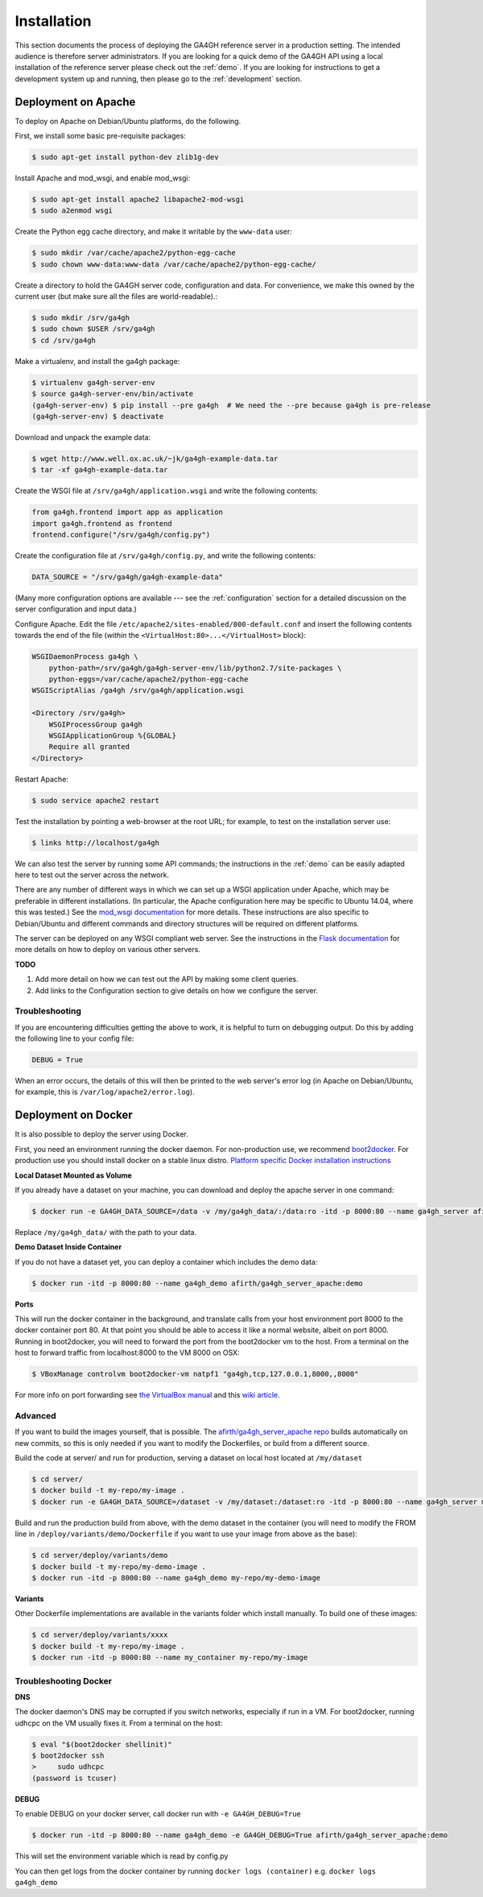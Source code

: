 .. _installation:

************
Installation
************

This section documents the process of deploying the GA4GH reference
server in a production setting. The intended audience is therefore
server administrators. If you are looking for a quick demo of the
GA4GH API using a local installation of the reference server
please check out the :ref:`demo`. If you are looking for
instructions to get a development system up and running, then
please go to the :ref:`development` section.

--------------------
Deployment on Apache
--------------------

To deploy on Apache on Debian/Ubuntu platforms, do the following.

First, we install some basic pre-requisite packages:

.. code-block:: bash

  $ sudo apt-get install python-dev zlib1g-dev

Install Apache and mod_wsgi, and enable mod_wsgi:

.. code-block:: bash

  $ sudo apt-get install apache2 libapache2-mod-wsgi
  $ sudo a2enmod wsgi

Create the Python egg cache directory, and make it writable by
the ``www-data`` user:

.. code-block:: bash

  $ sudo mkdir /var/cache/apache2/python-egg-cache
  $ sudo chown www-data:www-data /var/cache/apache2/python-egg-cache/

Create a directory to hold the GA4GH server code, configuration
and data. For convenience, we make this owned by the current user
(but make sure all the files are world-readable).:

.. code-block:: bash

  $ sudo mkdir /srv/ga4gh
  $ sudo chown $USER /srv/ga4gh
  $ cd /srv/ga4gh

Make a virtualenv, and install the ga4gh package:

.. code-block:: bash

  $ virtualenv ga4gh-server-env
  $ source ga4gh-server-env/bin/activate
  (ga4gh-server-env) $ pip install --pre ga4gh  # We need the --pre because ga4gh is pre-release
  (ga4gh-server-env) $ deactivate

Download and unpack the example data:

.. code-block:: bash

  $ wget http://www.well.ox.ac.uk/~jk/ga4gh-example-data.tar
  $ tar -xf ga4gh-example-data.tar

Create the WSGI file at ``/srv/ga4gh/application.wsgi`` and write the following
contents:

.. code-block:: python

    from ga4gh.frontend import app as application
    import ga4gh.frontend as frontend
    frontend.configure("/srv/ga4gh/config.py")

Create the configuration file at ``/srv/ga4gh/config.py``, and write the
following contents:

.. code-block:: python

    DATA_SOURCE = "/srv/ga4gh/ga4gh-example-data"

(Many more configuration options are available --- see the :ref:`configuration`
section for a detailed discussion on the server configuration and input data.)

Configure Apache. Edit the file ``/etc/apache2/sites-enabled/000-default.conf``
and insert the following contents towards the end of the file
(*within* the ``<VirtualHost:80>...</VirtualHost>`` block):

.. code-block:: apacheconf

    WSGIDaemonProcess ga4gh \
        python-path=/srv/ga4gh/ga4gh-server-env/lib/python2.7/site-packages \
        python-eggs=/var/cache/apache2/python-egg-cache
    WSGIScriptAlias /ga4gh /srv/ga4gh/application.wsgi

    <Directory /srv/ga4gh>
        WSGIProcessGroup ga4gh
        WSGIApplicationGroup %{GLOBAL}
        Require all granted
    </Directory>

Restart Apache:

.. code-block:: bash

  $ sudo service apache2 restart

Test the installation by pointing a web-browser at the root URL; for example,
to test on the installation server use:

.. code-block:: bash

    $ links http://localhost/ga4gh

We can also test the server by running some API commands; the instructions
in the :ref:`demo` can be easily adapted here to test out the server across
the network.

There are any number of different ways in which we can set up a WSGI
application under Apache, which may be preferable in different installations.
(In particular, the Apache configuration here may be specific to
Ubuntu 14.04, where this was tested.)
See the `mod_wsgi documentation <https://code.google.com/p/modwsgi/>`_ for
more details. These instructions are also specific to Debian/Ubuntu and
different commands and directory structures will be required on
different platforms.

The server can be deployed on any WSGI compliant web server. See the
instructions in the `Flask documentation
<http://flask.pocoo.org/docs/0.10/deploying/>`_ for more details on
how to deploy on various other servers.

**TODO**

1. Add more detail on how we can test out the API by making some client
   queries.
2. Add links to the Configuration section to give details on how we
   configure the server.

+++++++++++++++
Troubleshooting
+++++++++++++++

If you are encountering difficulties getting the above to work, it is helpful
to turn on debugging output. Do this by adding the following line to your
config file:

.. code-block:: python

    DEBUG = True

When an error occurs, the details of this will then be printed to the web server's
error log (in Apache on Debian/Ubuntu, for example, this is ``/var/log/apache2/error.log``).

--------------------
Deployment on Docker
--------------------
It is also possible to deploy the server using Docker.

First, you need an environment running the docker daemon. For non-production use, we recommend `boot2docker <http://boot2docker.io/>`_. For production use you should install docker on a stable linux distro.
`Platform specific Docker installation instructions <https://docs.docker.com/installation/) (OS X and Windows are instructions for boot2docker>`_

**Local Dataset Mounted as Volume**

If you already have a dataset on your machine, you can download and deploy the apache server in one command: 

.. code-block:: bash

  $ docker run -e GA4GH_DATA_SOURCE=/data -v /my/ga4gh_data/:/data:ro -itd -p 8000:80 --name ga4gh_server afirth/ga4gh_apache_server:prod

Replace ``/my/ga4gh_data/`` with the path to your data.

**Demo Dataset Inside Container**

If you do not have a dataset yet, you can deploy a container which includes the demo data:

.. code-block:: bash

  $ docker run -itd -p 8000:80 --name ga4gh_demo afirth/ga4gh_server_apache:demo

**Ports**

This will run the docker container in the background, and translate calls from your host environment
port 8000 to the docker container port 80. At that point you should be able to access it like a normal website, albeit on port 8000.
Running in boot2docker, you will need to forward the port from the boot2docker vm to the host.
From a terminal on the host to forward traffic from localhost:8000 to the VM 8000 on OSX:

.. code-block:: bash

  $ VBoxManage controlvm boot2docker-vm natpf1 "ga4gh,tcp,127.0.0.1,8000,,8000"

For more info on port forwarding see `the VirtualBox manual <https://www.virtualbox.org/manual/ch06.html#natforward>`_ and this `wiki article <https://github.com/CenturyLinkLabs/panamax-ui/wiki/How-To%3A-Port-Forwarding-on-VirtualBox>`_.

++++++++
Advanced
++++++++

If you want to build the images yourself, that is possible. The `afirth/ga4gh_server_apache repo <https://registry.hub.docker.com/u/afirth/ga4gh_server_apache/>`_
builds automatically on new commits, so this is only needed if you want to modify the Dockerfiles, or build from a different source.

Build the code at server/ and run for production, serving a dataset on local host located at ``/my/dataset``

.. code-block:: bash

 $ cd server/
 $ docker build -t my-repo/my-image .
 $ docker run -e GA4GH_DATA_SOURCE=/dataset -v /my/dataset:/dataset:ro -itd -p 8000:80 --name ga4gh_server my-repo/my-image

Build and run the production build from above, with the demo dataset in the container
(you will need to modify the FROM line in ``/deploy/variants/demo/Dockerfile`` if you want to use your image from above as the base):

.. code-block:: bash

 $ cd server/deploy/variants/demo
 $ docker build -t my-repo/my-demo-image .
 $ docker run -itd -p 8000:80 --name ga4gh_demo my-repo/my-demo-image

**Variants**

Other Dockerfile implementations are available in the variants folder which install manually.
To build one of these images:

.. code-block:: bash

 $ cd server/deploy/variants/xxxx
 $ docker build -t my-repo/my-image .
 $ docker run -itd -p 8000:80 --name my_container my-repo/my-image

++++++++++++++++++++++
Troubleshooting Docker
++++++++++++++++++++++

**DNS**

The docker daemon's DNS may be corrupted if you switch networks, especially if run in a VM.
For boot2docker, running udhcpc on the VM usually fixes it. 
From a terminal on the host:

.. code-block:: bash

  $ eval "$(boot2docker shellinit)"
  $ boot2docker ssh
  >	sudo udhcpc
  (password is tcuser)

**DEBUG**

To enable DEBUG on your docker server, call docker run with ``-e GA4GH_DEBUG=True``

.. code-block:: bash

  $ docker run -itd -p 8000:80 --name ga4gh_demo -e GA4GH_DEBUG=True afirth/ga4gh_server_apache:demo

This will set the environment variable which is read by config.py

You can then get logs from the docker container by running ``docker logs (container)`` e.g. ``docker logs ga4gh_demo``
